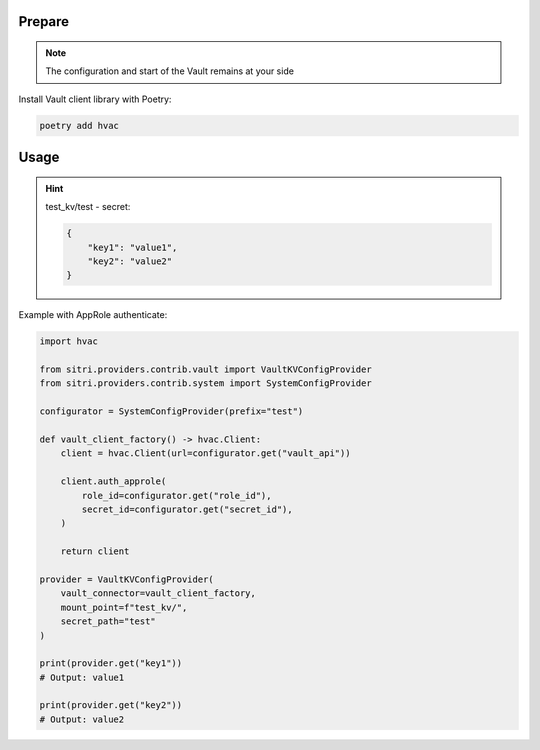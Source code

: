 
Prepare
++++++++
.. note::
    The configuration and start of the Vault remains at your side


Install Vault client library with Poetry:

.. code-block:: sh

    poetry add hvac

Usage
++++++

.. hint::
    test_kv/test - secret:

    .. code-block:: json

        {
            "key1": "value1",
            "key2": "value2"
        }


Example with AppRole authenticate:

.. code-block:: python

    import hvac

    from sitri.providers.contrib.vault import VaultKVConfigProvider
    from sitri.providers.contrib.system import SystemConfigProvider

    configurator = SystemConfigProvider(prefix="test")

    def vault_client_factory() -> hvac.Client:
        client = hvac.Client(url=configurator.get("vault_api"))

        client.auth_approle(
            role_id=configurator.get("role_id"),
            secret_id=configurator.get("secret_id"),
        )

        return client

    provider = VaultKVConfigProvider(
        vault_connector=vault_client_factory,
        mount_point=f"test_kv/",
        secret_path="test"
    )

    print(provider.get("key1"))
    # Output: value1

    print(provider.get("key2"))
    # Output: value2
